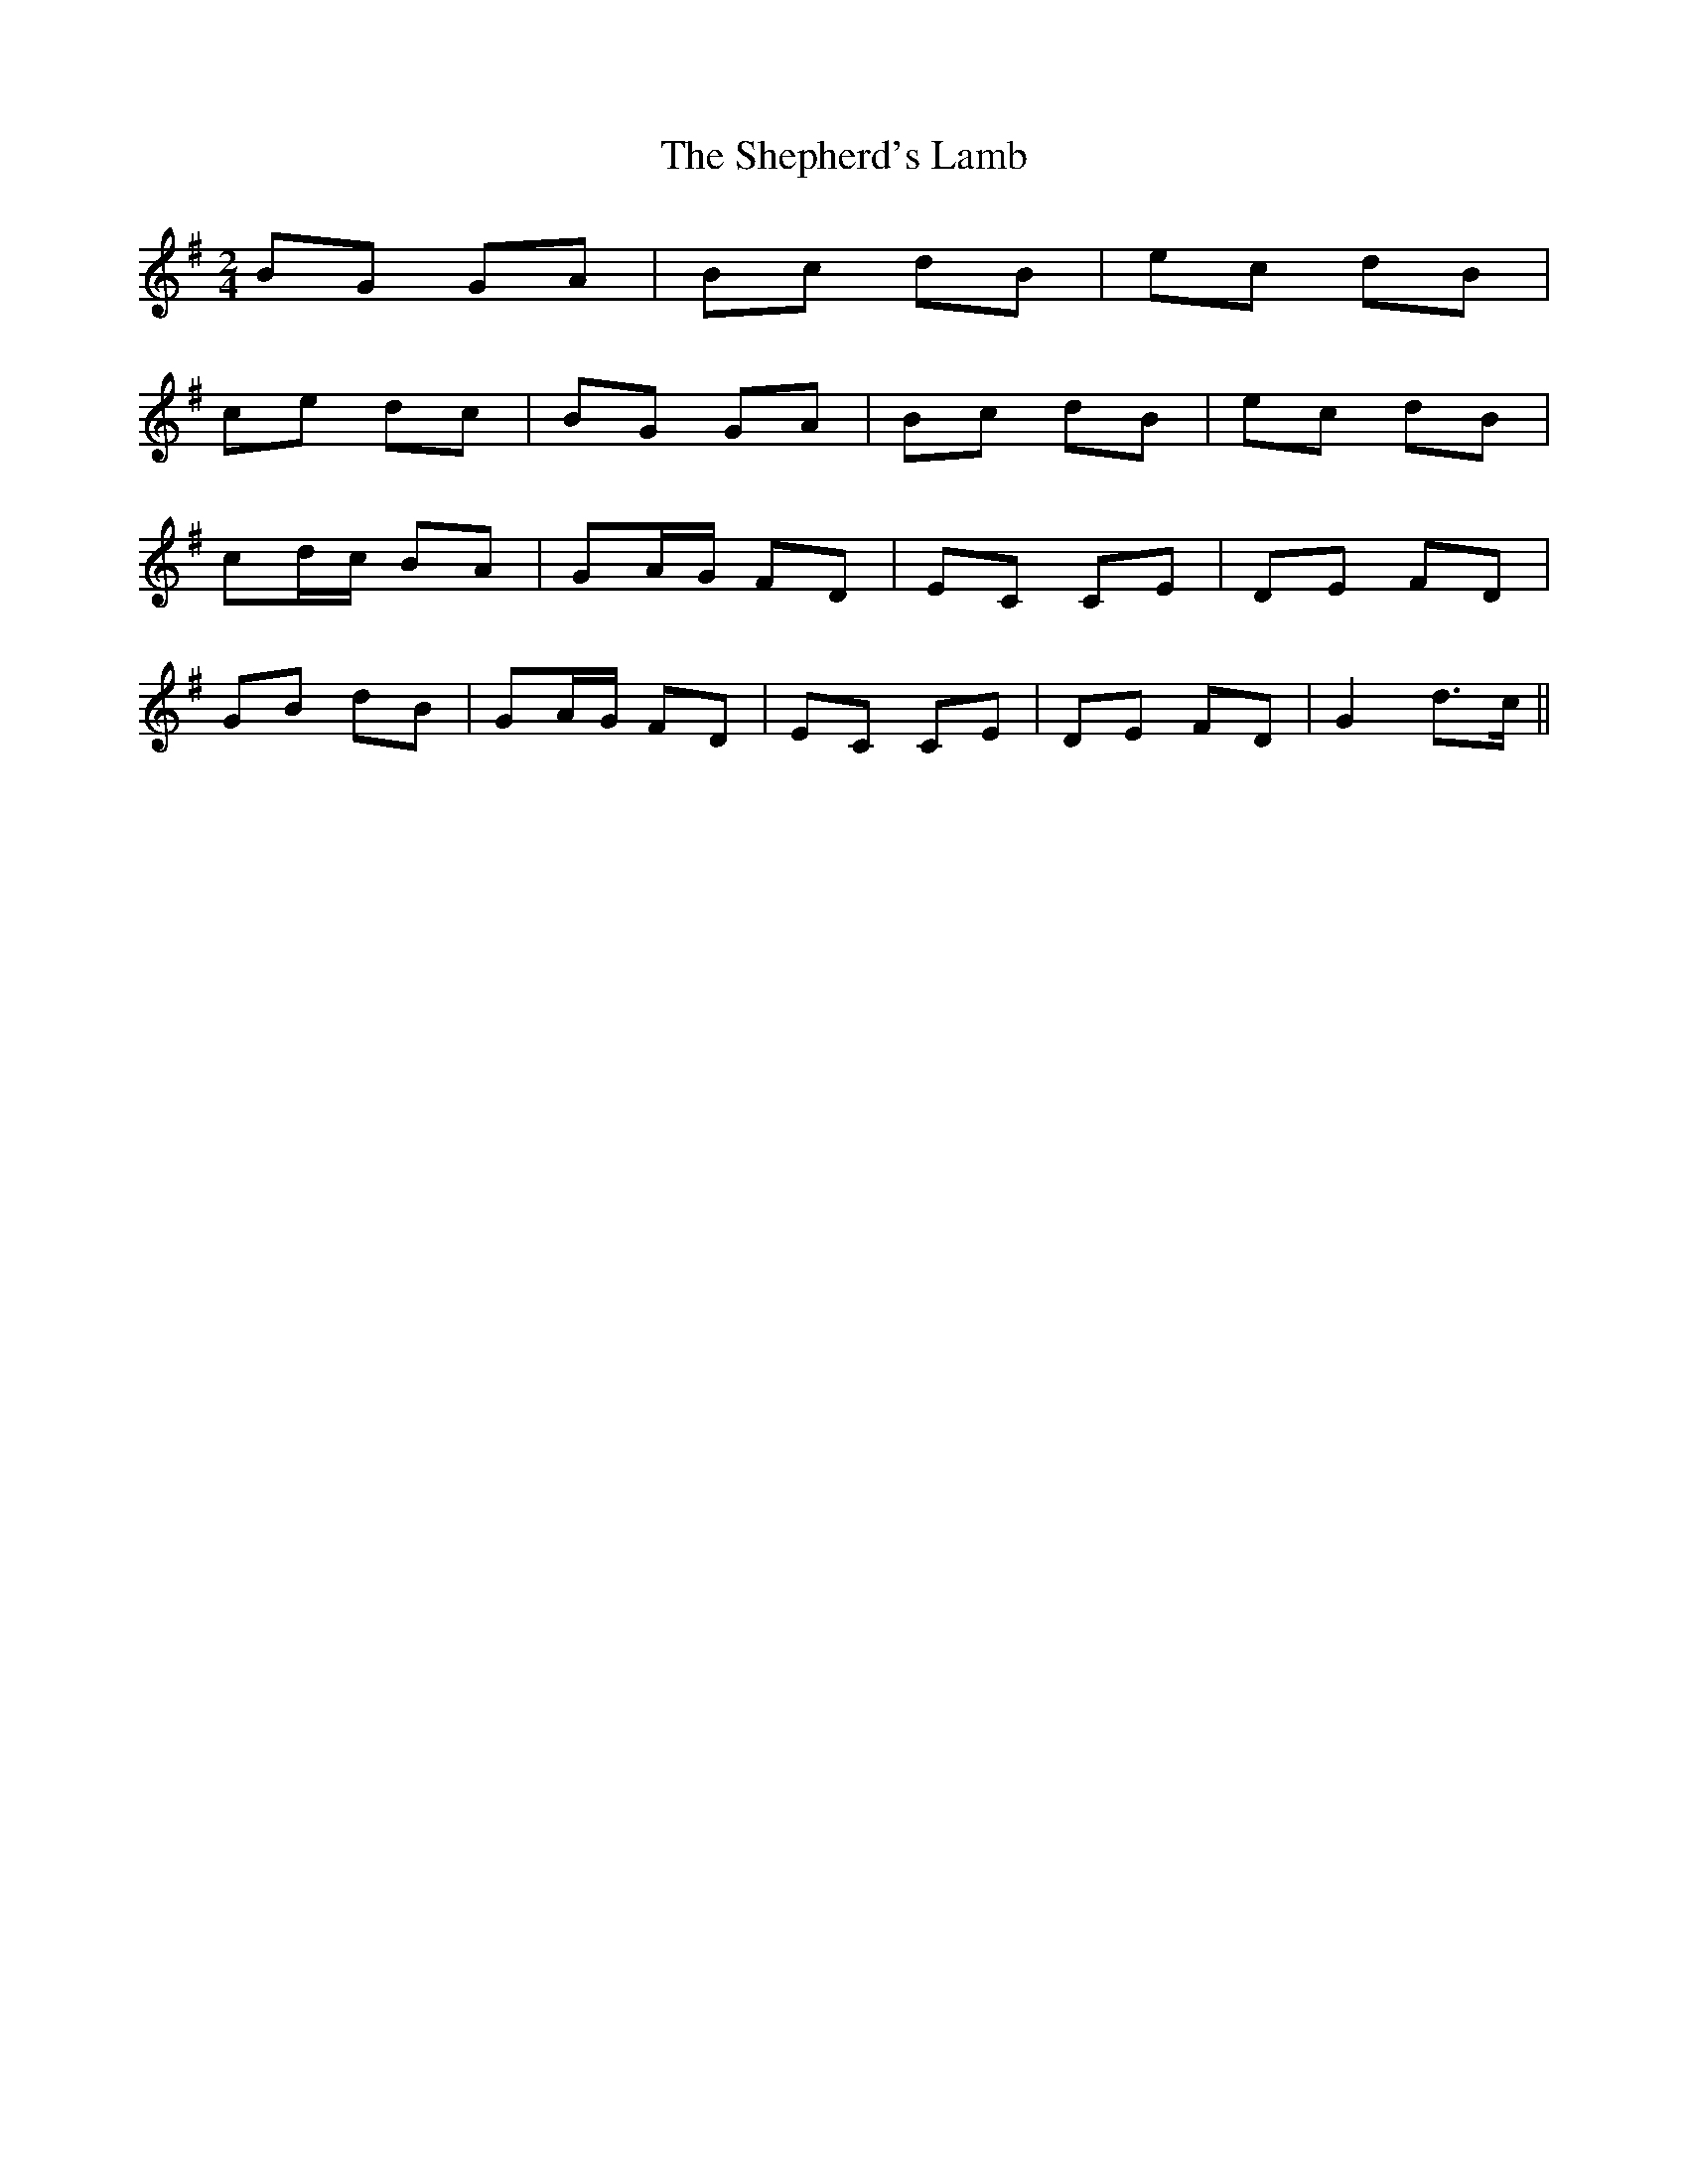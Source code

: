X: 1
T: Shepherd's Lamb, The
Z: errik
S: https://thesession.org/tunes/2591#setting2591
R: polka
M: 2/4
L: 1/8
K: Gmaj
BG GA|Bc dB|ec dB|
ce dc|BG GA|Bc dB|ec dB|
cd/c/ BA|GA/G/ FD|EC CE|DE FD|
GB dB|GA/G/ FD|EC CE|DE FD|G2 d>c||

